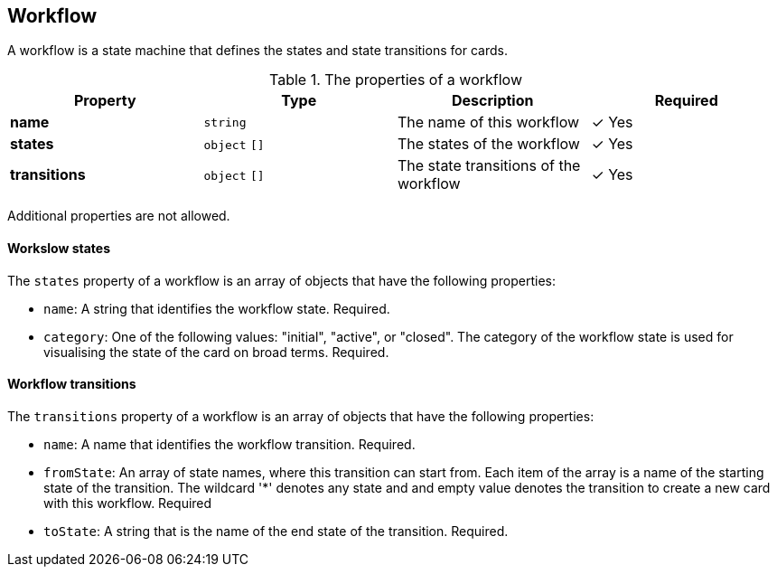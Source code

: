 == Workflow

A workflow is a state machine that defines the states and state transitions for cards.

.The properties of a workflow
|===
|Property|Type|Description|Required

|**name**
|`string`
|The name of this workflow
| &#10003; Yes

|**states**
|`object` `[]`
|The states of the workflow
| &#10003; Yes

|**transitions**
|`object` `[]`
|The state transitions of the workflow
| &#10003; Yes

|===

Additional properties are not allowed.

==== Workslow states

The `states` property of a workflow is an array of objects that have the following properties:

* `name`: A string that identifies the workflow state. Required.
* `category`: One of the following values: "initial", "active", or "closed". The category of the workflow state is used for visualising the state of the card on broad terms. Required.

==== Workflow transitions

The `transitions` property of a workflow is an array of objects that have the following properties:

* `name`: A name that identifies the workflow transition. Required.
* `fromState`: An array of state names, where this transition can start from. Each item of the array is a name of the starting state of the transition. The wildcard '*' denotes any state and and empty value denotes the transition to create a new card with this workflow. Required
* `toState`: A string that is the name of the end state of the transition. Required.




